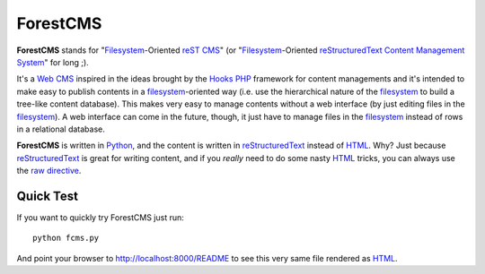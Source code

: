 
===========
|ForestCMS|
===========

|ForestCMS| stands for "Filesystem_-Oriented reST_ CMS_" (or
"Filesystem_-Oriented reStructuredText_ `Content Management System`_" for long
;).

It's a `Web CMS`_ inspired in the ideas brought by the Hooks_ PHP_ framework
for content managements and it's intended to make easy to publish contents in
a filesystem_-oriented way (i.e. use the hierarchical nature of the filesystem_
to build a tree-like content database). This makes very easy to manage contents
without a web interface (by just editing files in the filesystem_). A web
interface can come in the future, though, it just have to manage files in the
filesystem_ instead of rows in a relational database.

|ForestCMS| is written in Python_, and the content is written in
reStructuredText_ instead of HTML_. Why? Just because reStructuredText_ is
great for writing content, and if you *really* need to do some nasty HTML_
tricks, you can always use the `raw directive`_.



Quick Test
==========

If you want to quickly try ForestCMS just run::

        python fcms.py

And point your browser to http://localhost:8000/README to see this very same
file rendered as HTML_.



.. |ForestCMS| replace:: **ForestCMS**

.. _PHP: http://www.php.net/
.. _Python: http://www.python.org/
.. _reStructuredText:
.. _reST: http://docutils.sourceforge.net/rst.html
.. _Hooks: http://hooks.gforge.lug.fi.uba.ar/hooks/docs/html/
.. _HTML: http://en.wikipedia.org/wiki/HTML
.. _Filesystem: http://en.wikipedia.org/wiki/Filesystem
.. _Content Management System:
.. _CMS: http://en.wikipedia.org/wiki/Content_Management_System
.. _Web CMS: http://en.wikipedia.org/wiki/Web_Content_Management_System
.. _raw directive: http://docutils.sourceforge.net/docs/ref/rst/directives.html#raw-data-pass-through

